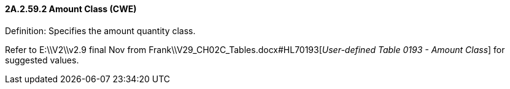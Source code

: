 ==== 2A.2.59.2 Amount Class (CWE)

Definition: Specifies the amount quantity class.

Refer to E:\\V2\\v2.9 final Nov from Frank\\V29_CH02C_Tables.docx#HL70193[_User-defi__n__ed Table_ _0193 - Amount Class_] for suggested values.

